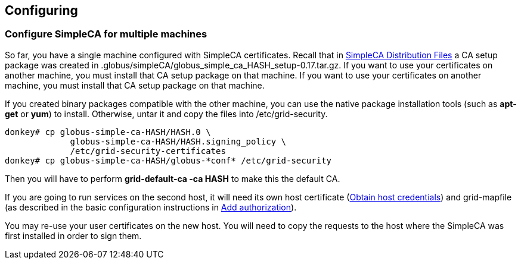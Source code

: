 
[[simpleca-configuring]]
== Configuring ==


[[simpleca-multiplemachines]]
=== Configure SimpleCA for multiple machines ===

So far, you have a single machine configured with SimpleCA certificates.
Recall that in
link:../../simpleca/admin/index.html#simpleca-packageoutput[SimpleCA
Distribution Files] a CA setup
package was created in
++.globus/simpleCA/globus_simple_ca_HASH_setup-0.17.tar.gz++. If you
want to use your certificates on another machine, you must install that
CA setup package on that machine. If you want to use your certificates
on another machine, you must install that CA setup package on that
machine. 

If you created binary packages compatible with the other machine, you can
use the native package installation tools (such as **++apt-get++** or
**++yum++**) to install. Otherwise, untar it and copy the files into
++/etc/grid-security++.

--------
donkey# cp globus-simple-ca-HASH/HASH.0 \
             globus-simple-ca-HASH/HASH.signing_policy \
             /etc/grid-security-certificates
donkey# cp globus-simple-ca-HASH/globus-*conf* /etc/grid-security
--------

Then you will have to perform **++grid-default-ca -ca HASH++** to
make this the default CA.

If you are going to run services on the second host, it will need its
own host certificate
(link:../../admin/install/index.html#gtadmin-basic-host[Obtain host
credentials]) and
grid-mapfile (as described in the basic configuration instructions in
link:../../admin/install/index.html#gtadmin-basic-gridmap[Add authorization]). 

You may re-use your user certificates on the new host. You will need to
copy the requests to the host where the SimpleCA was first installed in
order to sign them. 

